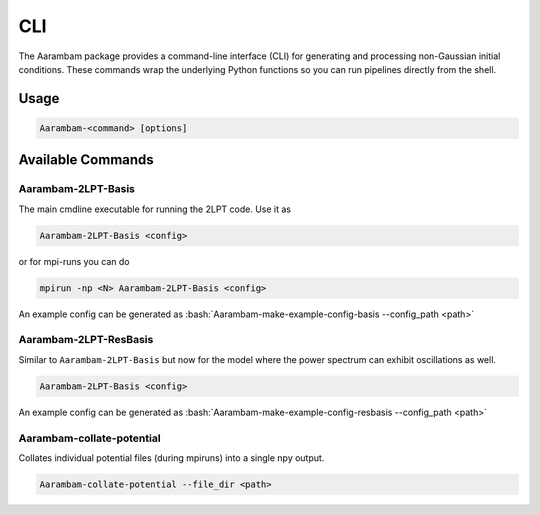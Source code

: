 CLI
===

The Aarambam package provides a command-line interface (CLI) for generating
and processing non-Gaussian initial conditions. These commands wrap the
underlying Python functions so you can run pipelines directly from the shell.

Usage
-----

.. code-block:: bash

   Aarambam-<command> [options]

Available Commands
------------------

Aarambam-2LPT-Basis
~~~~~~~~~~~~~~~~~

The main cmdline executable for running the 2LPT code. Use it as

.. code-block:: bash

   Aarambam-2LPT-Basis <config>


or for mpi-runs you can do

.. code-block:: bash

   mpirun -np <N> Aarambam-2LPT-Basis <config>

An example config can be generated as :bash:`Aarambam-make-example-config-basis --config_path <path>`

Aarambam-2LPT-ResBasis
~~~~~~~~~~~~~~~~~

Similar to ``Aarambam-2LPT-Basis`` but now for the model where the power spectrum can
exhibit oscillations as well.

.. code-block:: bash

   Aarambam-2LPT-Basis <config>

An example config can be generated as :bash:`Aarambam-make-example-config-resbasis --config_path <path>`


Aarambam-collate-potential
~~~~~~~~~~~~~~~~~

Collates individual potential files (during mpiruns) into a single npy output.

.. code-block:: bash

   Aarambam-collate-potential --file_dir <path>